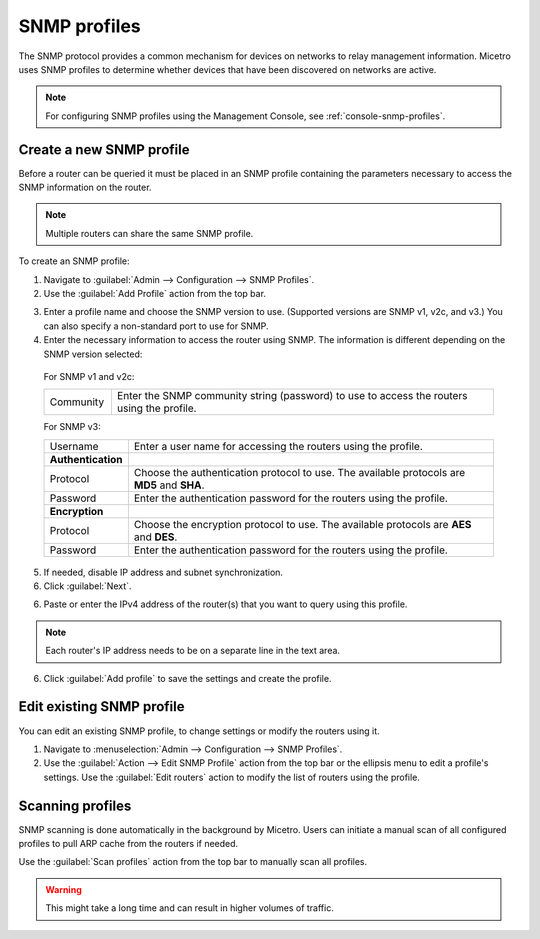 .. meta::
   :description: SNMP profiles in Micetro by Men&Mice
   :keywords: SNMP profile, IPAM, routers

.. _snmp-profiles:

SNMP profiles
-------------

The SNMP protocol provides a common mechanism for devices on networks to relay management information. Micetro uses SNMP profiles to determine whether devices that have been discovered on networks are active.​

.. image:: ../../images/snmp-profiles.png
  :width: 90%
  :align: center

.. note::
  For configuring SNMP profiles using the Management Console, see :ref:`console-snmp-profiles`.

Create a new SNMP profile
^^^^^^^^^^^^^^^^^^^^^^^^^

Before a router can be queried it must be placed in an SNMP profile containing the parameters necessary to access the SNMP information on the router.

.. note::
  Multiple routers can share the same SNMP profile.

To create an SNMP profile:

1. Navigate to :guilabel:`Admin --> Configuration --> SNMP Profiles`.

2. Use the :guilabel:`Add Profile` action from the top bar.

.. image:: ../../images/add-snmp-profile.png
  :width: 80%
  :align: center

3. Enter a profile name and choose the SNMP version to use. (Supported versions are SNMP v1, v2c, and v3.) You can also specify a non-standard port to use for SNMP.

4. Enter the necessary information to access the router using SNMP. The information is different depending on the SNMP version selected:

  For SNMP v1 and v2c:

  .. csv-table::
    :widths: 15, 85

    "Community", "Enter the SNMP community string (password) to use to access the routers using the profile."

  For SNMP v3:

  .. csv-table::
    :widths: 15, 85

    "Username",	"Enter a user name for accessing the routers using the profile."
    "**Authentication**"
    "Protocol", "Choose the authentication protocol to use. The available protocols are **MD5** and **SHA**."
    "Password", "Enter the authentication password for the routers using the profile."
    "**Encryption**"
    "Protocol", "Choose the encryption protocol to use. The available protocols are **AES** and **DES**."
    "Password", "Enter the authentication password for the routers using the profile."

5. If needed, disable IP address and subnet synchronization.

6. Click :guilabel:`Next`.

6. Paste or enter the IPv4 address of the router(s) that you want to query using this profile.

.. note::
  Each router's IP address needs to be on a separate line in the text area.

6. Click :guilabel:`Add profile` to save the settings and create the profile.

Edit existing SNMP profile
^^^^^^^^^^^^^^^^^^^^^^^^^^

You can edit an existing SNMP profile, to change settings or modify the routers using it.

1. Navigate to :menuselection:`Admin --> Configuration --> SNMP Profiles`.

2. Use the :guilabel:`Action --> Edit SNMP Profile` action from the top bar or the ellipsis menu to edit a profile's settings. Use the :guilabel:`Edit routers` action to modify the list of routers using the profile.

Scanning profiles
^^^^^^^^^^^^^^^^^

SNMP scanning is done automatically in the background by Micetro. Users can initiate a manual scan of all configured profiles to pull ARP cache from the routers if needed.

Use the :guilabel:`Scan profiles` action from the top bar to manually scan all profiles.

.. warning::
  This might take a long time and can result in higher volumes of traffic.
